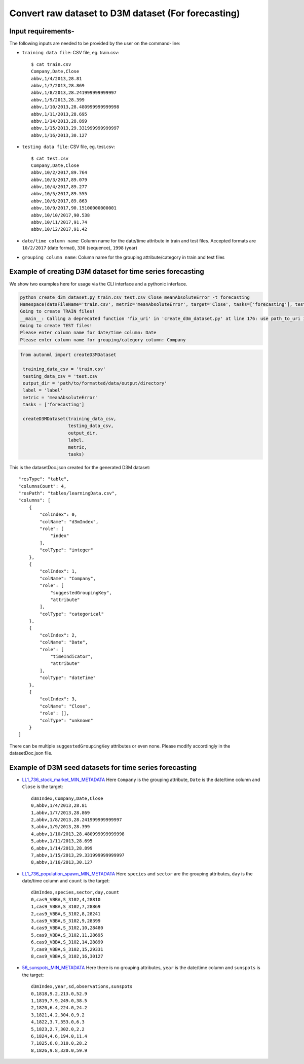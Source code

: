 Convert raw dataset to D3M dataset (For forecasting)
===============================================================================

Input requirements-
~~~~~~~~~~~~~~~~~~~

The following inputs are needed to be provided by the user on the command-line:

- ``training data file``: CSV file, eg. train.csv::

   $ cat train.csv 
   Company,Date,Close
   abbv,1/4/2013,28.81
   abbv,1/7/2013,28.869
   abbv,1/8/2013,28.241999999999997
   abbv,1/9/2013,28.399
   abbv,1/10/2013,28.480999999999998
   abbv,1/11/2013,28.695
   abbv,1/14/2013,28.899
   abbv,1/15/2013,29.331999999999997
   abbv,1/16/2013,30.127

- ``testing data file``: CSV file, eg. test.csv::

   $ cat test.csv 
   Company,Date,Close
   abbv,10/2/2017,89.764
   abbv,10/3/2017,89.079
   abbv,10/4/2017,89.277
   abbv,10/5/2017,89.555
   abbv,10/6/2017,89.863
   abbv,10/9/2017,90.15100000000001
   abbv,10/10/2017,90.538
   abbv,10/11/2017,91.74
   abbv,10/12/2017,91.42

- ``date/time column name``: Column name for the date/time attribute in train and test files. Accepted formats are ``10/2/2017`` (date format), ``330`` (sequence), ``1998`` (year)
- ``grouping column name``: Column name for the grouping attribute/category in train and test files

Example of creating D3M dataset for time series forecasting
~~~~~~~~~~~~~~~~~~~~~~~~~~~~~~~~~~~~~~~~~~~~~~~~~~~~~~~~~~~

We show two examples here for usage via the CLI interface and a pythonic interface.

.. code:: shell

    python create_d3m_dataset.py train.csv test.csv Close meanAbsoluteError -t forecasting
    Namespace(dataFileName='train.csv', metric='meanAbsoluteError', target='Close', tasks=['forecasting'], testDataFileName='test.csv')
    Going to create TRAIN files!
    __main__: Calling a deprecated function 'fix_uri' in 'create_d3m_dataset.py' at line 176: use path_to_uri instead
    Going to create TEST files!
    Please enter column name for date/time column: Date
    Please enter column name for grouping/category column: Company

.. code:: python

   from autonml import createD3MDataset 

    training_data_csv = 'train.csv'
    testing_data_csv = 'test.csv
    output_dir = 'path/to/formatted/data/output/directory'
    label = 'label'
    metric = 'meanAbsoluteError'
    tasks = ['forecasting']

    createD3MDataset(training_data_csv,
                     testing_data_csv,
                     output_dir,
                     label,
                     metric, 
                     tasks)

This is the datasetDoc.json created for the generated D3M dataset::

   "resType": "table",
   "columnsCount": 4,
   "resPath": "tables/learningData.csv",
   "columns": [
       {   
           "colIndex": 0,
           "colName": "d3mIndex",
           "role": [
               "index"
           ],
           "colType": "integer"
       },
       {   
           "colIndex": 1,
           "colName": "Company",
           "role": [
               "suggestedGroupingKey",
               "attribute"
           ],
           "colType": "categorical"
       },
       {   
           "colIndex": 2,
           "colName": "Date",
           "role": [
               "timeIndicator",
               "attribute"
           ],
           "colType": "dateTime"
       },
       {   
           "colIndex": 3,
           "colName": "Close",
           "role": [],
           "colType": "unknown"
       }
   ]

There can be multiple ``suggestedGroupingKey`` attributes or even none. Please modify accordingly in the datasetDoc.json file.

Example of D3M seed datasets for time series forecasting
~~~~~~~~~~~~~~~~~~~~~~~~~~~~~~~~~~~~~~~~~~~~~~~~~~~~~~~~

- `LL1_736_stock_market_MIN_METADATA <https://datasets.datadrivendiscovery.org/d3m/datasets/-/tree/master/seed_datasets_current/LL1_736_stock_market_MIN_METADATA>`__ Here ``Company`` is the grouping attribute, ``Date`` is the date/time column and ``Close`` is the target::

   d3mIndex,Company,Date,Close
   0,abbv,1/4/2013,28.81
   1,abbv,1/7/2013,28.869
   2,abbv,1/8/2013,28.241999999999997
   3,abbv,1/9/2013,28.399
   4,abbv,1/10/2013,28.480999999999998
   5,abbv,1/11/2013,28.695
   6,abbv,1/14/2013,28.899
   7,abbv,1/15/2013,29.331999999999997
   8,abbv,1/16/2013,30.127

- `LL1_736_population_spawn_MIN_METADATA <https://datasets.datadrivendiscovery.org/d3m/datasets/-/tree/master/seed_datasets_current/LL1_736_population_spawn_MIN_METADATA>`__ Here ``species`` and ``sector`` are the grouping attributes, ``day`` is the date/time column and ``count`` is the target::

   d3mIndex,species,sector,day,count
   0,cas9_VBBA,S_3102,4,28810
   1,cas9_VBBA,S_3102,7,28869
   2,cas9_VBBA,S_3102,8,28241
   3,cas9_VBBA,S_3102,9,28399
   4,cas9_VBBA,S_3102,10,28480
   5,cas9_VBBA,S_3102,11,28695
   6,cas9_VBBA,S_3102,14,28899
   7,cas9_VBBA,S_3102,15,29331
   8,cas9_VBBA,S_3102,16,30127
   
- `56_sunspots_MIN_METADATA <https://datasets.datadrivendiscovery.org/d3m/datasets/-/tree/master/seed_datasets_current/56_sunspots_MIN_METADATA>`__ Here there is no grouping attributes, ``year`` is the date/time column and ``sunspots`` is the target::

   d3mIndex,year,sd,observations,sunspots
   0,1818,9.2,213.0,52.9
   1,1819,7.9,249.0,38.5
   2,1820,6.4,224.0,24.2
   3,1821,4.2,304.0,9.2
   4,1822,3.7,353.0,6.3
   5,1823,2.7,302.0,2.2
   6,1824,4.6,194.0,11.4
   7,1825,6.8,310.0,28.2
   8,1826,9.8,320.0,59.9
